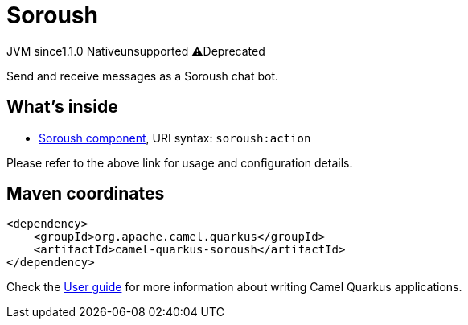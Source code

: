 // Do not edit directly!
// This file was generated by camel-quarkus-maven-plugin:update-extension-doc-page
= Soroush
:linkattrs:
:cq-artifact-id: camel-quarkus-soroush
:cq-native-supported: false
:cq-status: Preview
:cq-status-deprecation: Preview Deprecated
:cq-description: Send and receive messages as a Soroush chat bot.
:cq-deprecated: true
:cq-jvm-since: 1.1.0
:cq-native-since: n/a

[.badges]
[.badge-key]##JVM since##[.badge-supported]##1.1.0## [.badge-key]##Native##[.badge-unsupported]##unsupported## [.badge-key]##⚠️##[.badge-unsupported]##Deprecated##

Send and receive messages as a Soroush chat bot.

== What's inside

* xref:{cq-camel-components}::soroush-component.adoc[Soroush component], URI syntax: `soroush:action`

Please refer to the above link for usage and configuration details.

== Maven coordinates

[source,xml]
----
<dependency>
    <groupId>org.apache.camel.quarkus</groupId>
    <artifactId>camel-quarkus-soroush</artifactId>
</dependency>
----

Check the xref:user-guide/index.adoc[User guide] for more information about writing Camel Quarkus applications.
